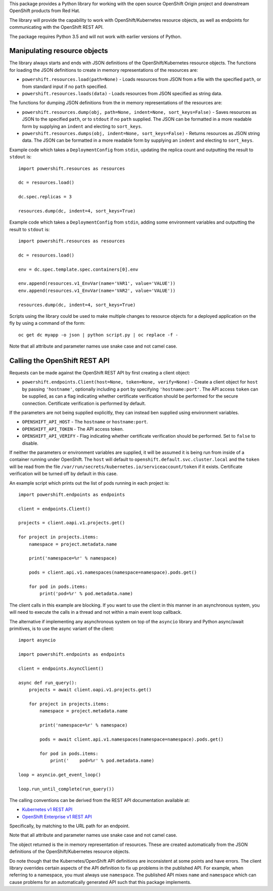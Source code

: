 This package provides a Python library for working with the open source
OpenShift Origin project and downstream OpenShift products from Red Hat.

The library will provide the capability to work with OpenShift/Kubernetes
resource objects, as well as endpoints for communicating with the OpenShift
REST API.

The package requires Python 3.5 and will not work with earlier versions
of Python.

Manipulating resource objects
-----------------------------

The library always starts and ends with JSON definitions of the
OpenShift/Kubernetes resource objects. The functions for loading the JSON
definitions to create in memory representations of the resources are:

* ``powershift.resources.load(path=None)`` - Loads resources from JSON from
  a file with the specified ``path``, or from standard input if no ``path``
  specified.

* ``powershift.resources.loads(data)`` - Loads resources from JSON
  specified as string data.

The functions for dumping JSON definitions from the in memory
representations of the resources are:

* ``powershift.resources.dump(obj, path=None, indent=None, sort_keys=False)`` -
  Saves resources as JSON to the specified ``path``, or to ``stdout`` if no
  ``path`` supplied. The JSON can be formatted in a more readable form by
  supplying an ``indent`` and electing to ``sort_keys``.

* ``powershift.resources.dumps(obj, indent=None, sort_keys=False)`` -
  Returns resources as JSON string data. The JSON can be formatted in a
  more readable form by supplying an ``indent`` and electing to
  ``sort_keys``.

Example code which takes a ``DeploymentConfig`` from ``stdin``, updating
the replica count and outputting the result to ``stdout`` is::

    import powershift.resources as resources

    dc = resources.load()

    dc.spec.replicas = 3

    resources.dump(dc, indent=4, sort_keys=True)

Example code which takes a ``DeploymentConfig`` from ``stdin``, adding some
environment variables and outputting the result to ``stdout`` is::

    import powershift.resources as resources

    dc = resources.load()

    env = dc.spec.template.spec.containers[0].env

    env.append(resources.v1_EnvVar(name='VAR1', value='VALUE'))
    env.append(resources.v1_EnvVar(name='VAR2', value='VALUE'))

    resources.dump(dc, indent=4, sort_keys=True)

Scripts using the library could be used to make multiple changes to
resource objects for a deployed application on the fly by using a command
of the form::

    oc get dc myapp -o json | python script.py | oc replace -f -

Note that all attribute and parameter names use snake case and not camel case.

Calling the OpenShift REST API
------------------------------

Requests can be made against the OpenShift REST API by first creating a
client object:

* ``powershift.endpoints.Client(host=None, token=None, verify=None)`` -
  Create a client object for ``host`` by passing ``'hostname'``, optionally
  including a port by specifying ``'hostname:port'``. The API access
  ``token`` can be supplied, as can a flag indicating whether certificate
  verification should be performed for the secure connection. Certificate
  verification is performed by default.

If the parameters are not being supplied explicitly, they can instead ben
supplied using environment variables.

* ``OPENSHIFT_API_HOST`` - The ``hostname`` or ``hostname:port``.

* ``OPENSHIFT_API_TOKEN`` - The API access token.

* ``OPENSHIFT_API_VERIFY`` - Flag indicating whether certificate
  verification should be performed. Set to ``false`` to disable.

If neither the parameters or environment variables are supplied, it will be
assumed it is being run from inside of a container running under OpenShift.
The ``host`` will default to ``openshift.default.svc.cluster.local`` and
the ``token`` will be read from the file
``/var/run/secrets/kubernetes.io/serviceaccount/token`` if it exists.
Certificate verification will be turned off by default in this case.

An example script which prints out the list of pods running in each project
is::

    import powershift.endpoints as endpoints

    client = endpoints.Client()

    projects = client.oapi.v1.projects.get()

    for project in projects.items:
        namespace = project.metadata.name

        print('namespace=%r' % namespace)

        pods = client.api.v1.namespaces(namespace=namespace).pods.get()

        for pod in pods.items:
            print('pod=%r' % pod.metadata.name)

The client calls in this example are blocking. If you want to use the
client in this manner in an asynchronous system, you will need to execute
the calls in a thread and not within a main event loop callback.

The alternative if implementing any asynchronous system on top of the
``asyncio`` library and Python async/await primitives, is to use the async
variant of the client::

    import asyncio

    import powershift.endpoints as endpoints

    client = endpoints.AsyncClient()

    async def run_query():
        projects = await client.oapi.v1.projects.get()

        for project in projects.items:
            namespace = project.metadata.name

            print('namespace=%r' % namespace)

            pods = await client.api.v1.namespaces(namespace=namespace).pods.get()

            for pod in pods.items:
                print('    pod=%r' % pod.metadata.name)

    loop = asyncio.get_event_loop()

    loop.run_until_complete(run_query())

The calling conventions can be derived from the REST API documentation
available at:

* `Kubernetes v1 REST API`_
* `OpenShift Enterprise v1 REST API`_

.. _`Kubernetes v1 REST API`: https://docs.openshift.com/enterprise/latest/rest_api/kubernetes_v1.html`
.. _`OpenShift Enterprise v1 REST API`: https://docs.openshift.com/enterprise/latest/rest_api/openshift_v1.html

Specifically, by matching to the URL path for an endpoint.

Note that all attribute and parameter names use snake case and not camel
case.

The object returned is the in memory representation of resources. These are
created automatically from the JSON definitions of the OpenShift/Kubernetes
resource objects.

Do note though that the Kubernetes/OpenShift API definitions are
inconsistent at some points and have errors. The client library overrides
certain aspects of the API definition to fix up problems in the published
API. For example, when referring to a namespace, you must always use
``namespace``. The published API mixes ``name`` and ``namespace`` which can
cause problems for an automatically generated API such that this package
implements.
